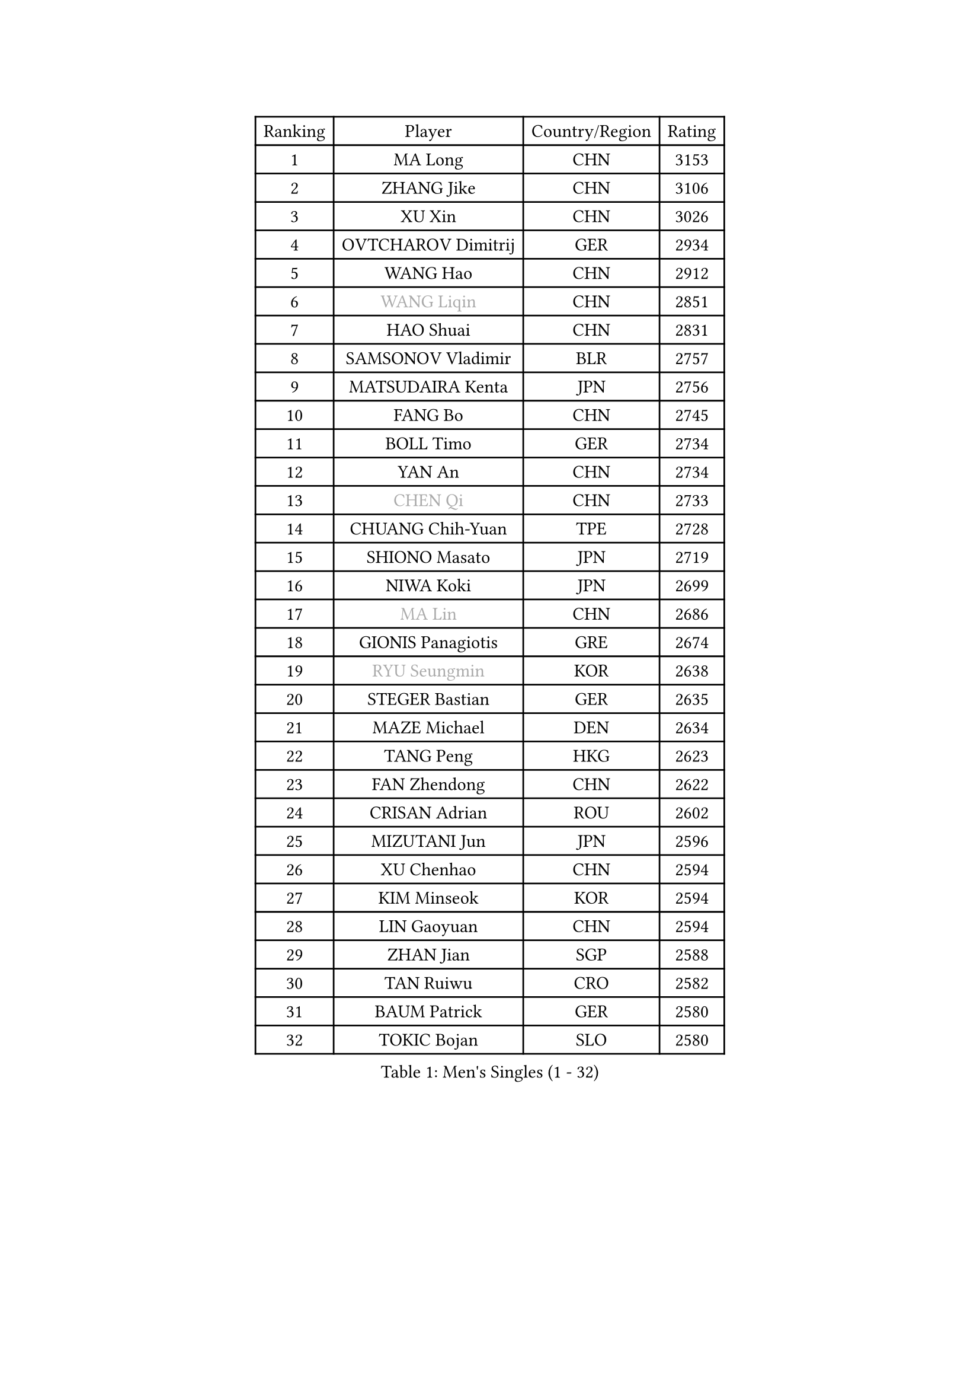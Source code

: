 
#set text(font: ("Courier New", "NSimSun"))
#figure(
  caption: "Men's Singles (1 - 32)",
    table(
      columns: 4,
      [Ranking], [Player], [Country/Region], [Rating],
      [1], [MA Long], [CHN], [3153],
      [2], [ZHANG Jike], [CHN], [3106],
      [3], [XU Xin], [CHN], [3026],
      [4], [OVTCHAROV Dimitrij], [GER], [2934],
      [5], [WANG Hao], [CHN], [2912],
      [6], [#text(gray, "WANG Liqin")], [CHN], [2851],
      [7], [HAO Shuai], [CHN], [2831],
      [8], [SAMSONOV Vladimir], [BLR], [2757],
      [9], [MATSUDAIRA Kenta], [JPN], [2756],
      [10], [FANG Bo], [CHN], [2745],
      [11], [BOLL Timo], [GER], [2734],
      [12], [YAN An], [CHN], [2734],
      [13], [#text(gray, "CHEN Qi")], [CHN], [2733],
      [14], [CHUANG Chih-Yuan], [TPE], [2728],
      [15], [SHIONO Masato], [JPN], [2719],
      [16], [NIWA Koki], [JPN], [2699],
      [17], [#text(gray, "MA Lin")], [CHN], [2686],
      [18], [GIONIS Panagiotis], [GRE], [2674],
      [19], [#text(gray, "RYU Seungmin")], [KOR], [2638],
      [20], [STEGER Bastian], [GER], [2635],
      [21], [MAZE Michael], [DEN], [2634],
      [22], [TANG Peng], [HKG], [2623],
      [23], [FAN Zhendong], [CHN], [2622],
      [24], [CRISAN Adrian], [ROU], [2602],
      [25], [MIZUTANI Jun], [JPN], [2596],
      [26], [XU Chenhao], [CHN], [2594],
      [27], [KIM Minseok], [KOR], [2594],
      [28], [LIN Gaoyuan], [CHN], [2594],
      [29], [ZHAN Jian], [SGP], [2588],
      [30], [TAN Ruiwu], [CRO], [2582],
      [31], [BAUM Patrick], [GER], [2580],
      [32], [TOKIC Bojan], [SLO], [2580],
    )
  )#pagebreak()

#set text(font: ("Courier New", "NSimSun"))
#figure(
  caption: "Men's Singles (33 - 64)",
    table(
      columns: 4,
      [Ranking], [Player], [Country/Region], [Rating],
      [33], [ZHOU Yu], [CHN], [2577],
      [34], [JEOUNG Youngsik], [KOR], [2574],
      [35], [FRANZISKA Patrick], [GER], [2569],
      [36], [JOO Saehyuk], [KOR], [2567],
      [37], [WANG Eugene], [CAN], [2567],
      [38], [FEGERL Stefan], [AUT], [2564],
      [39], [YOSHIDA Kaii], [JPN], [2548],
      [40], [GAO Ning], [SGP], [2542],
      [41], [LIU Yi], [CHN], [2541],
      [42], [SHIBAEV Alexander], [RUS], [2530],
      [43], [LEE Jungwoo], [KOR], [2526],
      [44], [CHO Eonrae], [KOR], [2523],
      [45], [KISHIKAWA Seiya], [JPN], [2521],
      [46], [OH Sangeun], [KOR], [2519],
      [47], [SUSS Christian], [GER], [2511],
      [48], [HE Zhiwen], [ESP], [2506],
      [49], [FILUS Ruwen], [GER], [2499],
      [50], [SALIFOU Abdel-Kader], [BEN], [2490],
      [51], [FREITAS Marcos], [POR], [2484],
      [52], [PLATONOV Pavel], [BLR], [2480],
      [53], [SMIRNOV Alexey], [RUS], [2480],
      [54], [LI Ping], [QAT], [2479],
      [55], [LIVENTSOV Alexey], [RUS], [2477],
      [56], [KREANGA Kalinikos], [GRE], [2473],
      [57], [WANG Zengyi], [POL], [2472],
      [58], [LEE Sang Su], [KOR], [2471],
      [59], [LEUNG Chu Yan], [HKG], [2469],
      [60], [MURAMATSU Yuto], [JPN], [2469],
      [61], [APOLONIA Tiago], [POR], [2459],
      [62], [HOU Yingchao], [CHN], [2459],
      [63], [GARDOS Robert], [AUT], [2459],
      [64], [MACHADO Carlos], [ESP], [2453],
    )
  )#pagebreak()

#set text(font: ("Courier New", "NSimSun"))
#figure(
  caption: "Men's Singles (65 - 96)",
    table(
      columns: 4,
      [Ranking], [Player], [Country/Region], [Rating],
      [65], [PROKOPCOV Dmitrij], [CZE], [2452],
      [66], [MENGEL Steffen], [GER], [2448],
      [67], [TAKAKIWA Taku], [JPN], [2445],
      [68], [ASSAR Omar], [EGY], [2438],
      [69], [SKACHKOV Kirill], [RUS], [2435],
      [70], [CHAN Kazuhiro], [JPN], [2434],
      [71], [LI Hu], [SGP], [2434],
      [72], [KEINATH Thomas], [SVK], [2432],
      [73], [LI Ahmet], [TUR], [2429],
      [74], [BOBOCICA Mihai], [ITA], [2426],
      [75], [KIM Hyok Bong], [PRK], [2418],
      [76], [JEONG Sangeun], [KOR], [2417],
      [77], [OYA Hidetoshi], [JPN], [2415],
      [78], [WANG Yang], [SVK], [2411],
      [79], [TOSIC Roko], [CRO], [2404],
      [80], [ROBINOT Quentin], [FRA], [2404],
      [81], [PAPAGEORGIOU Konstantinos], [GRE], [2403],
      [82], [GOLOVANOV Stanislav], [BUL], [2402],
      [83], [LIN Ju], [DOM], [2400],
      [84], [ACHANTA Sharath Kamal], [IND], [2400],
      [85], [AKERSTROM Fabian], [SWE], [2400],
      [86], [PERSSON Jorgen], [SWE], [2399],
      [87], [YIN Hang], [CHN], [2398],
      [88], [KARLSSON Kristian], [SWE], [2396],
      [89], [TSUBOI Gustavo], [BRA], [2393],
      [90], [KIM Junghoon], [KOR], [2392],
      [91], [YOSHIDA Masaki], [JPN], [2392],
      [92], [MONTEIRO Joao], [POR], [2392],
      [93], [YANG Zi], [SGP], [2392],
      [94], [STOYANOV Niagol], [ITA], [2391],
      [95], [VANG Bora], [TUR], [2390],
      [96], [CHEN Chien-An], [TPE], [2389],
    )
  )#pagebreak()

#set text(font: ("Courier New", "NSimSun"))
#figure(
  caption: "Men's Singles (97 - 128)",
    table(
      columns: 4,
      [Ranking], [Player], [Country/Region], [Rating],
      [97], [JIANG Tianyi], [HKG], [2388],
      [98], [KOU Lei], [UKR], [2387],
      [99], [SCHLAGER Werner], [AUT], [2387],
      [100], [PISTEJ Lubomir], [SVK], [2385],
      [101], [LUNDQVIST Jens], [SWE], [2384],
      [102], [ALAMIYAN Noshad], [IRI], [2383],
      [103], [PAIKOV Mikhail], [RUS], [2381],
      [104], [GERELL Par], [SWE], [2379],
      [105], [JAKAB Janos], [HUN], [2378],
      [106], [#text(gray, "SVENSSON Robert")], [SWE], [2378],
      [107], [UEDA Jin], [JPN], [2377],
      [108], [MADRID Marcos], [MEX], [2376],
      [109], [SIRUCEK Pavel], [CZE], [2375],
      [110], [CALDERANO Hugo], [BRA], [2374],
      [111], [KONECNY Tomas], [CZE], [2374],
      [112], [ELOI Damien], [FRA], [2371],
      [113], [HUANG Sheng-Sheng], [TPE], [2368],
      [114], [CHEN Weixing], [AUT], [2367],
      [115], [SHANG Kun], [CHN], [2367],
      [116], [LEBESSON Emmanuel], [FRA], [2366],
      [117], [LAKEEV Vasily], [RUS], [2366],
      [118], [CIOTI Constantin], [ROU], [2365],
      [119], [MACHI Asuka], [JPN], [2364],
      [120], [MORIZONO Masataka], [JPN], [2360],
      [121], [GACINA Andrej], [CRO], [2357],
      [122], [DURANSPAHIC Admir], [BIH], [2353],
      [123], [MATSUMOTO Cazuo], [BRA], [2353],
      [124], [YOSHIMURA Maharu], [JPN], [2348],
      [125], [HABESOHN Daniel], [AUT], [2347],
      [126], [MATSUDAIRA Kenji], [JPN], [2344],
      [127], [OVERSJO Mattias], [SWE], [2332],
      [128], [ANGLES Enzo], [FRA], [2330],
    )
  )